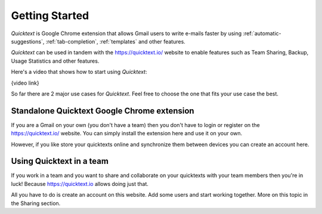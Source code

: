 .. _getting-started:

Getting Started
================

`Quicktext` is Google Chrome extension that allows Gmail users to write e-mails faster by using :ref:`automatic-suggestions`, :ref:`tab-completion`, :ref:`templates` and other features.

`Quicktext` can be used in tandem with the https://quicktext.io/ website to enable features such as Team Sharing, Backup, Usage Statistics and other features.

Here's a video that shows how to start using `Quicktext`:

{video link}

So far there are 2 major use cases for `Quicktext`. Feel free to choose the one that fits your use case the best.

Standalone Quicktext Google Chrome extension
--------------------------------------------------------

If you are a Gmail on your own (you don't have a team) then you don't have to login or register on the https://quicktext.io/ website. You can simply install the extension here and use it on your own.

However, if you like store your quicktexts online and synchronize them between devices you can create an account here.


Using Quicktext in a team
------------------------------------

If you work in a team and you want to share and collaborate on your quicktexts with your team members then you're in luck! Because https://quicktext.io allows doing just that.

All you have to do is create an account on this website. Add some users and start working together. More on this topic in the Sharing section.
